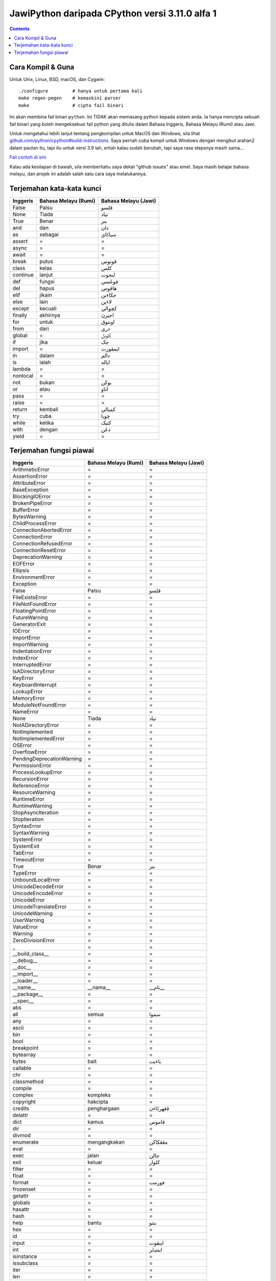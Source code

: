 JawiPython daripada CPython versi 3.11.0 alfa 1
===============================================

.. contents::

Cara Kompil & Guna
------------------

Untuk Unix, Linux, BSD, macOS, dan Cygwin::

    ./configure         # hanya untuk pertama kali
    make regen-pegen    # kemaskini parser
    make                # cipta fail binari

Ini akan membina fail binari ``python``. Ini TIDAK akan memasang python kepada sistem anda. Ia hanya mencipta sebuah fail binari yang boleh mengeksekusi fail python yang ditulis dalam Bahasa Inggeris, Bahasa Melayu (Rumi) atau Jawi.

Untuk mengetahui lebih lanjut tentang pengkompilan untuk MacOS dan Windows, sila lihat `github.com/python/cpython#build-instructions`_. Saya pernah cuba kompil untuk Windows dengan mengikut arahan2 dalam pautan itu, tapi itu untuk versi 3.9 lah, entah kalau sudah berubah, tapi saya rasa stepsnya masih sama...

.. _github.com/python/cpython#build-instructions: https://github.com/python/cpython#build-instructions

.. image:: https://raw.githubusercontent.com/jiaminglimjm/JawiPython/master/CONTOH_CONTOH/ProjekEulerMasalah1_RUMI.png

.. image:: https://raw.githubusercontent.com/jiaminglimjm/JawiPython/master/CONTOH_CONTOH/ProjekEulerMasalah1_JAWI.png

`Fail contoh di sini`_

.. _Fail contoh di sini: https://github.com/jiaminglimjm/JawiPython/blob/master/CONTOH_CONTOH/ProjekEuler001-AngkaKandungan3dan5.ms.py

Kalau ada kesilapan di bawah, sila memberitahu saya dekat "github issues" atau emel. Saya masih belajar bahasa melayu, dan projek ini adalah salah satu cara saya melalukannya.

Terjemahan kata-kata kunci
--------------------------

======== ==================== ====================
Inggeris Bahasa Melayu (Rumi) Bahasa Melayu (Jawi)
======== ==================== ====================
False    Palsu                ڤلسو
None     Tiada                تياد
True     Benar                بنر
and      dan                  دان
as       sebagai              سباݢاي
assert   =                    =
async    =                    =
await    =                    =
break    putus                ڤوتوس
class    kelas                کلس
continue lanjut               لنجوت
def      fungsi               فوڠسي
del      hapus                هاڤوس
elif     jikain               جکاءين
else     lain                 لاءين
except   kecuali              کچوالي
finally  akhirnya             اخيرڽ
for      untuk                اونتوق
from     dari                 دري
global   =                    ݢلوبل
if       jika                 جک
import   =                    ايمڤورت
in       dalam                دالم
is       ialah                اياله
lambda   =                    =
nonlocal =                    =
not      bukan                بوکن
or       atau                 اتاو
pass     =                    =
raise    =                    =
return   kembali              کمبالي
try      cuba                 چوبا
while    ketika               کتيک
with     dengan               دڠن
yield    =                    =
======== ==================== ====================

Terjemahan fungsi piawai
------------------------

========================= =========================== ===========================
        Inggeris              Bahasa Melayu (Rumi)        Bahasa Melayu (Jawi)
========================= =========================== ===========================
ArithmeticError           =                           =
AssertionError            =                           =
AttributeError            =                           =
BaseException             =                           =
BlockingIOError           =                           =
BrokenPipeError           =                           =
BufferError               =                           =
BytesWarning              =                           =
ChildProcessError         =                           =
ConnectionAbortedError    =                           =
ConnectionError           =                           =
ConnectionRefusedError    =                           =
ConnectionResetError      =                           =
DeprecationWarning        =                           =
EOFError                  =                           =
Ellipsis                  =                           =
EnvironmentError          =                           =
Exception                 =                           =
False                     Palsu                       ڤلسو
FileExistsError           =                           =
FileNotFoundError         =                           =
FloatingPointError        =                           =
FutureWarning             =                           =
GeneratorExit             =                           =
IOError                   =                           =
ImportError               =                           =
ImportWarning             =                           =
IndentationError          =                           =
IndexError                =                           =
InterruptedError          =                           =
IsADirectoryError         =                           =
KeyError                  =                           =
KeyboardInterrupt         =                           =
LookupError               =                           =
MemoryError               =                           =
ModuleNotFoundError       =                           =
NameError                 =                           =
None                      Tiada                       تياد
NotADirectoryError        =                           =
NotImplemented            =                           =
NotImplementedError       =                           =
OSError                   =                           =
OverflowError             =                           =
PendingDeprecationWarning =                           =
PermissionError           =                           =
ProcessLookupError        =                           =
RecursionError            =                           =
ReferenceError            =                           =
ResourceWarning           =                           =
RuntimeError              =                           =
RuntimeWarning            =                           =
StopAsyncIteration        =                           =
StopIteration             =                           =
SyntaxError               =                           =
SyntaxWarning             =                           =
SystemError               =                           =
SystemExit                =                           =
TabError                  =                           =
TimeoutError              =                           =
True                      Benar                       بنر
TypeError                 =                           =
UnboundLocalError         =                           =
UnicodeDecodeError        =                           =
UnicodeEncodeError        =                           =
UnicodeError              =                           =
UnicodeTranslateError     =                           =
UnicodeWarning            =                           =
UserWarning               =                           =
ValueError                =                           =
Warning                   =                           =
ZeroDivisionError         =                           =
_                         =                           =
__build_class__           =                           =
__debug__                 =                           =
__doc__                   =                           =
__import__                =                           =
__loader__                =                           =
__name__                  __nama__                    __نام__
__package__               =                           =
__spec__                  =                           =
abs                       =                           =
all                       semua                       سموا
any                       =                           =
ascii                     =                           =
bin                       =                           =
bool                      =                           =
breakpoint                =                           =
bytearray                 =                           =
bytes                     bait                        باءيت
callable                  =                           =
chr                       =                           =
classmethod               =                           =
compile                   =                           =
complex                   kompleks                    =
copyright                 hakcipta                    =
credits                   penghargaan                 ڤڠهرݢاءن
delattr                   =                           =
dict                      kamus                       قاموس
dir                       =                           =
divmod                    =                           =
enumerate                 mengangkakan                مڠڠکاکن
eval                      =                           =
exec                      jalan                       جالن
exit                      keluar                      کلوار
filter                    =                           =
float                     =                           =
format                    =                           فورمت
frozenset                 =                           =
getattr                   =                           =
globals                   =                           =
hasattr                   =                           =
hash                      =                           =
help                      bantu                       بنتو
hex                       =                           =
id                        =                           =
input                     =                           اينڤوت
int                       =                           اينتيݢر
isinstance                =                           =
issubclass                =                           =
iter                      =                           =
len                       =                           =
license                   =                           =
list                      senarai                     سناراي
locals                    =                           =
map                       =                           =
max                       =                           مکسيموم
memoryview                =                           =
min                       =                           مينيموم
next                      =                           =
object                    objek                       اوبجيک
oct                       =                           =
open                      buka                        بوک
ord                       =                           =
pow                       =                           =
print                     cetak                       چيتق
property                  =                           =
quit                      =                           =
range                     julat                       جولت
repr                      =                           =
reversed                  terbalik                    ترباليق
round                     bundar                      بوندر
set                       =                           سيت
setattr                   =                           =
slice                     =                           =
sorted                    susun                       سوسون
staticmethod              =                           =
str                       rentetan                    رينتيتن
sum                       tambah                      تمبه
super                     =                           =
tuple                     =                           =
type                      tipe                        تيڤى
vars                      =                           =
zip                       =                           =
========================= =========================== ===========================
